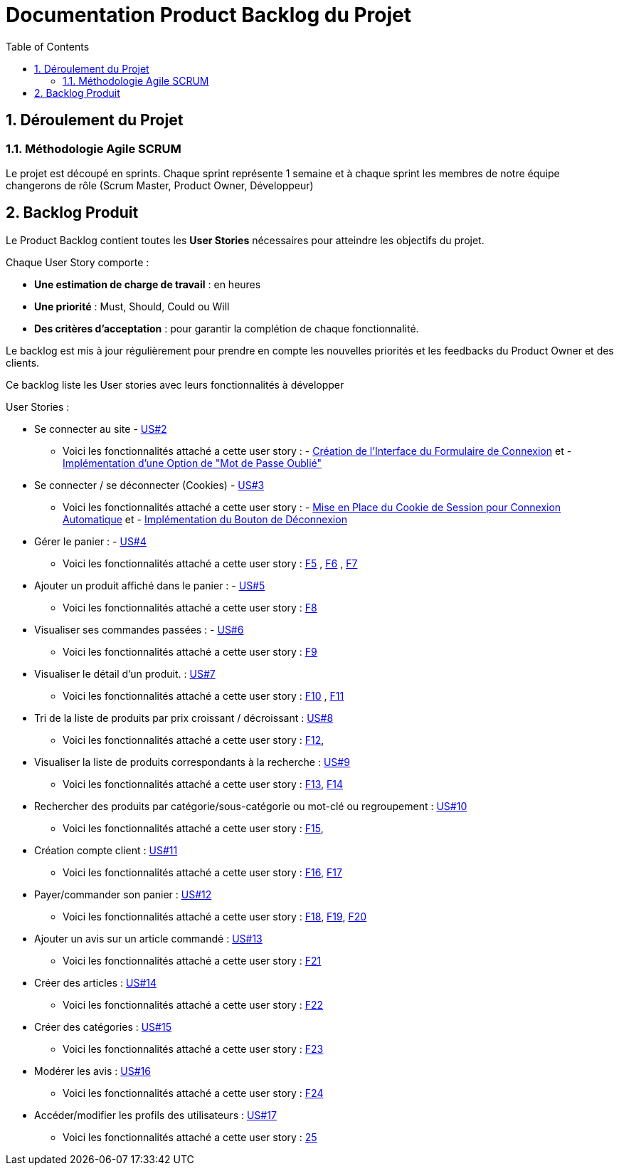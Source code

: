 = Documentation Product Backlog du Projet
:toc:
:icons: font
:numbered:

== Déroulement du Projet

### Méthodologie Agile SCRUM

Le projet est découpé en sprints. Chaque sprint représente 1 semaine et à chaque sprint les membres de notre équipe changerons de rôle (Scrum Master, Product Owner, Développeur)


== Backlog Produit

Le Product Backlog contient toutes les **User Stories** nécessaires pour atteindre les objectifs du projet. 

Chaque User Story comporte :

- **Une estimation de charge de travail** : en heures 
- **Une priorité** : Must, Should, Could ou Will
- **Des critères d'acceptation** : pour garantir la complétion de chaque fonctionnalité.

Le backlog est mis à jour régulièrement pour prendre en compte les nouvelles priorités et les feedbacks du Product Owner et des clients.

Ce backlog liste les User stories avec leurs fonctionnalités à développer 

User Stories : 

  * Se connecter au site - https://github.com/IUT-Blagnac/sae-3-01-devapp-2024-2025-g2b11/issues/11[US#2] 
  
  ** Voici les fonctionnalités attaché a cette user story : - https://github.com/IUT-Blagnac/sae-3-01-devapp-2024-2025-g2b11/issues/18[Création de l'Interface du Formulaire de Connexion] et - https://github.com/IUT-Blagnac/sae-3-01-devapp-2024-2025-g2b11/issues/19[Implémentation d'une Option de "Mot de Passe Oublié"] 

  * Se connecter / se déconnecter (Cookies) - https://github.com/IUT-Blagnac/sae-3-01-devapp-2024-2025-g2b11/issues/11[US#3]

  **  Voici les fonctionnalités attaché a cette user story : - https://github.com/IUT-Blagnac/sae-3-01-devapp-2024-2025-g2b11/issues/20[Mise en Place du Cookie de Session pour Connexion Automatique] et - https://github.com/IUT-Blagnac/sae-3-01-devapp-2024-2025-g2b11/issues/21[Implémentation du Bouton de Déconnexion]

  * Gérer le panier : - https://github.com/IUT-Blagnac/sae-3-01-devapp-2024-2025-g2b11/issues/10[US#4]
  **  Voici les fonctionnalités attaché a cette user story :  https://github.com/IUT-Blagnac/sae-3-01-devapp-2024-2025-g2b11/issues/22[F5] ,  https://github.com/IUT-Blagnac/sae-3-01-devapp-2024-2025-g2b11/issues/23[F6] , https://github.com/IUT-Blagnac/sae-3-01-devapp-2024-2025-g2b11/issues/24[F7]

  * Ajouter un produit affiché dans le panier : - https://github.com/IUT-Blagnac/sae-3-01-devapp-2024-2025-g2b11/issues/9[US#5]
  **  Voici les fonctionnalités attaché a cette user story : https://github.com/IUT-Blagnac/sae-3-01-devapp-2024-2025-g2b11/issues/25[F8]

  * Visualiser ses commandes passées : - https://github.com/IUT-Blagnac/sae-3-01-devapp-2024-2025-g2b11/issues/8[US#6]
  **  Voici les fonctionnalités attaché a cette user story : https://github.com/IUT-Blagnac/sae-3-01-devapp-2024-2025-g2b11/issues/26[F9]

  * Visualiser le détail d’un produit. : https://github.com/IUT-Blagnac/sae-3-01-devapp-2024-2025-g2b11/issues/7[US#7]
   **  Voici les fonctionnalités attaché a cette user story : https://github.com/IUT-Blagnac/sae-3-01-devapp-2024-2025-g2b11/issues/27[F10] , https://github.com/IUT-Blagnac/sae-3-01-devapp-2024-2025-g2b11/issues/28[F11]
   
   * Tri de la liste de produits par prix croissant / décroissant : https://github.com/IUT-Blagnac/sae-3-01-devapp-2024-2025-g2b11/issues/6[US#8]
   **  Voici les fonctionnalités attaché a cette user story : https://github.com/IUT-Blagnac/sae-3-01-devapp-2024-2025-g2b11/issues/29[F12], 

   * Visualiser la liste de produits correspondants à la recherche : https://github.com/IUT-Blagnac/sae-3-01-devapp-2024-2025-g2b11/issues/5[US#9] 
   **  Voici les fonctionnalités attaché a cette user story : https://github.com/IUT-Blagnac/sae-3-01-devapp-2024-2025-g2b11/issues/30[F13], https://github.com/IUT-Blagnac/sae-3-01-devapp-2024-2025-g2b11/issues/31[F14]

   * Rechercher des produits par catégorie/sous-catégorie ou mot-clé ou regroupement : https://github.com/IUT-Blagnac/sae-3-01-devapp-2024-2025-g2b11/issues/4[US#10]
   **  Voici les fonctionnalités attaché a cette user story : https://github.com/IUT-Blagnac/sae-3-01-devapp-2024-2025-g2b11/issues/32[F15], 

   * Création compte client : https://github.com/IUT-Blagnac/sae-3-01-devapp-2024-2025-g2b11/issues/3[US#11]
   **  Voici les fonctionnalités attaché a cette user story : https://github.com/IUT-Blagnac/sae-3-01-devapp-2024-2025-g2b11/issues/33[F16], https://github.com/IUT-Blagnac/sae-3-01-devapp-2024-2025-g2b11/issues/34[F17]

   * Payer/commander son panier : https://github.com/IUT-Blagnac/sae-3-01-devapp-2024-2025-g2b11/issues/12[US#12]

    **  Voici les fonctionnalités attaché a cette user story : https://github.com/IUT-Blagnac/sae-3-01-devapp-2024-2025-g2b11/issues/35[F18], https://github.com/IUT-Blagnac/sae-3-01-devapp-2024-2025-g2b11/issues/36[F19], https://github.com/IUT-Blagnac/sae-3-01-devapp-2024-2025-g2b11/issues/37[F20]

    * Ajouter un avis sur un article commandé : https://github.com/IUT-Blagnac/sae-3-01-devapp-2024-2025-g2b11/issues/13[US#13]

    **  Voici les fonctionnalités attaché a cette user story : https://github.com/IUT-Blagnac/sae-3-01-devapp-2024-2025-g2b11/issues/38[F21]

    * Créer des articles : https://github.com/IUT-Blagnac/sae-3-01-devapp-2024-2025-g2b11/issues/14[US#14]

    **  Voici les fonctionnalités attaché a cette user story : https://github.com/IUT-Blagnac/sae-3-01-devapp-2024-2025-g2b11/issues/39[F22]

    * Créer des catégories : https://github.com/IUT-Blagnac/sae-3-01-devapp-2024-2025-g2b11/issues/15[US#15]

    **  Voici les fonctionnalités attaché a cette user story : https://github.com/IUT-Blagnac/sae-3-01-devapp-2024-2025-g2b11/issues/40[F23]

    * Modérer les avis : https://github.com/IUT-Blagnac/sae-3-01-devapp-2024-2025-g2b11/issues/16[US#16]

    **  Voici les fonctionnalités attaché a cette user story : https://github.com/IUT-Blagnac/sae-3-01-devapp-2024-2025-g2b11/issues/41[F24]

    * Accéder/modifier les profils des utilisateurs : https://github.com/IUT-Blagnac/sae-3-01-devapp-2024-2025-g2b11/issues/17[US#17]

    **  Voici les fonctionnalités attaché a cette user story : https://github.com/IUT-Blagnac/sae-3-01-devapp-2024-2025-g2b11/issues/42[25]
